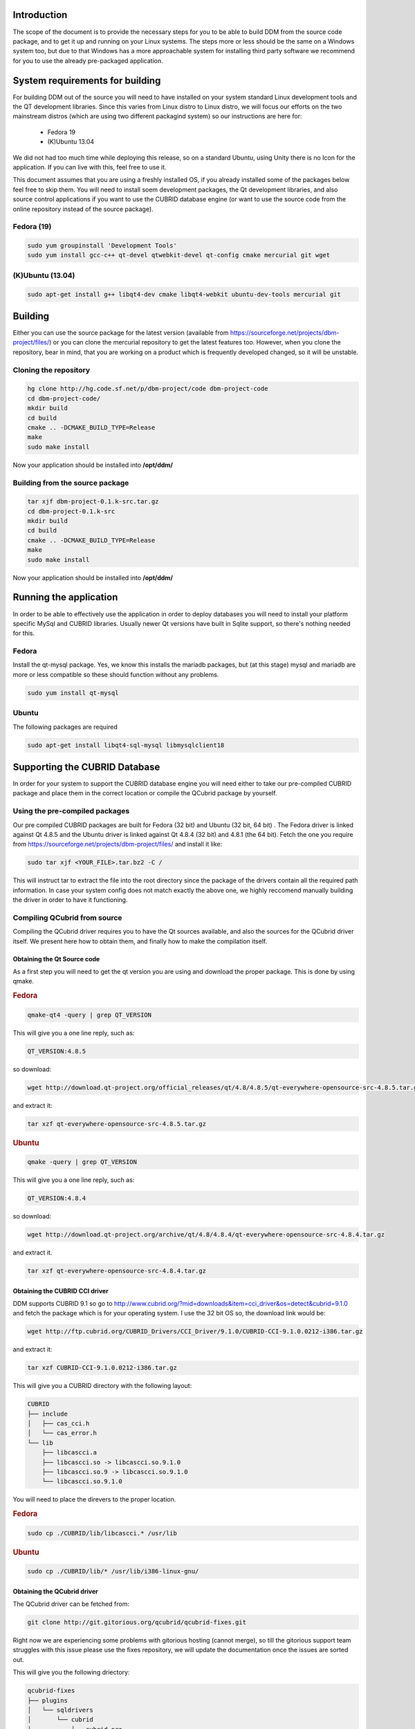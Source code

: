 ************
Introduction
************

The scope of the document is to provide the necessary steps for you to be able to build DDM from the source code package, and to get it up and running on your Linux systems. 
The steps more or less should be the same on a Windows system too, but due to that Windows has a more approachable system for installing third party software we recommend for you to use
the already pre-packaged application. 

********************************
System requirements for building
********************************

For building DDM out of the source you will need to have installed on your system standard Linux development tools and the QT development libraries. Since this varies from 
Linux distro to Linux distro, we will focus our efforts on the two mainstream distros (which are using two different packagind system) so our instructions are here for:

    * Fedora 19
    * (K)Ubuntu 13.04
    
We did not had too much time while deploying this release, so on a standard Ubuntu, using Unity there is no Icon for the application. If you can live with this, feel free to use it.

This document assumes that you are using a freshly installed OS, if you already installed some of the packages below feel free to skip them. You will need to install soem development packages, the Qt development libraries, and also source control applications if you want to use the CUBRID database engine (or want to use the source code from the online repository instead of the source package).

Fedora (19)
===========

.. code-block:: bash

    sudo yum groupinstall 'Development Tools'
    sudo yum install gcc-c++ qt-devel qtwebkit-devel qt-config cmake mercurial git wget

(K)Ubuntu (13.04)
=================

.. code-block:: bash

    sudo apt-get install g++ libqt4-dev cmake libqt4-webkit ubuntu-dev-tools mercurial git

********
Building
********

Either you can use the source package for the latest version (available from https://sourceforge.net/projects/dbm-project/files/) or you can clone the mercurial repository to get the latest features too. However, when you clone the repository, bear in mind, that you are working on a product which is frequently developed changed, so it will be unstable. 

Cloning the repository
======================

.. code-block:: bash

    hg clone http://hg.code.sf.net/p/dbm-project/code dbm-project-code
    cd dbm-project-code/
    mkdir build
    cd build
    cmake .. -DCMAKE_BUILD_TYPE=Release
    make
    sudo make install

Now your application should be installed into **/opt/ddm/**

Building from the source package
================================

.. code-block:: bash

    tar xjf dbm-project-0.1.k-src.tar.gz
    cd dbm-project-0.1.k-src
    mkdir build
    cd build
    cmake .. -DCMAKE_BUILD_TYPE=Release
    make
    sudo make install

Now your application should be installed into **/opt/ddm/**

***********************
Running the application
***********************

In order to be able to effectively use the application in order to deploy databases you will need to install your platform specific MySql and CUBRID libraries. Usually newer Qt versions have built in Sqlite support, so there's nothing needed for this.

Fedora
==========

Install the qt-mysql package. Yes, we know this installs the mariadb packages, but (at this stage) mysql and mariadb are more or less compatible so these should function without any problems.

.. code-block:: bash

    sudo yum install qt-mysql

Ubuntu
=========

The following packages are required

.. code-block:: bash

    sudo apt-get install libqt4-sql-mysql libmysqlclient18

******************************
Supporting the CUBRID Database
******************************

In order for your system to support the CUBRID database engine you will need either to take our pre-compiled CUBRID package and place them in the correct location or compile the QCubrid package by yourself.

Using the pre-compiled packages
===============================

Our pre compiled CUBRID packages are built for Fedora (32 bit) and Ubuntu (32 bit, 64 bit) . The Fedora driver is linked against Qt 4.8.5 and the Ubuntu driver is linked against Qt 4.8.4 (32 bit) and 4.8.1 (the 64 bit). Fetch the one you require from https://sourceforge.net/projects/dbm-project/files/ and install it like:

.. code-block:: bash

    sudo tar xjf <YOUR_FILE>.tar.bz2 -C /

This will instruct tar to extract the file into the root directory since the package of the drivers contain all the required path information. In case your system config does not match exactly the above one, we highly reccomend manually building the driver in order to have it functioning.

Compiling QCubrid from source
=============================

Compiling the QCubrid driver requires you to have the Qt sources available, and also the sources for the QCubrid driver itself. We present here how to obtain them, and finally how to make the compilation itself.

Obtaining the Qt Source code
----------------------------

As a first step you will need to get the qt version you are using and download the proper package. This is done by using qmake.

.. rubric:: Fedora

.. code-block:: bash

    qmake-qt4 -query | grep QT_VERSION
    
This will give you a one line reply, such as:

.. code-block:: bash

    QT_VERSION:4.8.5

so download:

.. code-block:: bash

    wget http://download.qt-project.org/official_releases/qt/4.8/4.8.5/qt-everywhere-opensource-src-4.8.5.tar.gz
    
and extract it:

.. code-block:: bash

    tar xzf qt-everywhere-opensource-src-4.8.5.tar.gz

.. rubric:: Ubuntu

.. code-block:: bash

    qmake -query | grep QT_VERSION

This will give you a one line reply, such as:

.. code-block:: bash

    QT_VERSION:4.8.4

so download:

.. code-block:: bash

    wget http://download.qt-project.org/archive/qt/4.8/4.8.4/qt-everywhere-opensource-src-4.8.4.tar.gz
    
and extract it.

.. code-block:: bash

    tar xzf qt-everywhere-opensource-src-4.8.4.tar.gz
    
Obtaining the CUBRID CCI driver
-------------------------------

DDM supports CUBRID 9.1 so go to http://www.cubrid.org/?mid=downloads&item=cci_driver&os=detect&cubrid=9.1.0 and fetch the package which is for your operating system. I use the 32 bit OS so, the download link would be:

.. code-block:: bash

    wget http://ftp.cubrid.org/CUBRID_Drivers/CCI_Driver/9.1.0/CUBRID-CCI-9.1.0.0212-i386.tar.gz

and extract it:

.. code-block:: bash

    tar xzf CUBRID-CCI-9.1.0.0212-i386.tar.gz
    
This will give you a CUBRID directory with the following layout:

.. code-block:: none

    CUBRID
    ├── include
    │   ├── cas_cci.h
    │   └── cas_error.h
    └── lib
        ├── libcascci.a
        ├── libcascci.so -> libcascci.so.9.1.0
        ├── libcascci.so.9 -> libcascci.so.9.1.0
        └── libcascci.so.9.1.0

You will need to place the direvers to the proper location.

.. rubric:: Fedora

.. code-block:: bash

    sudo cp ./CUBRID/lib/libcascci.* /usr/lib
    
.. rubric:: Ubuntu

.. code-block:: bash

    sudo cp ./CUBRID/lib/* /usr/lib/i386-linux-gnu/

Obtaining the QCubrid driver
----------------------------

The QCubrid driver can be fetched from:

.. code-block:: bash

    git clone http://git.gitorious.org/qcubrid/qcubrid-fixes.git
    
Right now we are experiencing some problems with gitorious hosting (cannot merge), so till the gitorious support team struggles with this issue please use the fixes repository, we will update the documentation once the issues are sorted out.

This will give you the following driectory:

.. code-block:: none

    qcubrid-fixes
    ├── plugins
    │   └── sqldrivers
    │       └── cubrid
    │           ├── cubrid.pro
    │           └── main.cpp
    └── sql
        └── drivers
            └── cubrid
                ├── cubrid_qmake.txt
                ├── qsql_cubrid.cpp
                ├── qsql_cubrid.h
                └── qsql_cubrid.pri

Compiling the QCubrid driver
----------------------------

.. rubric:: Fedora

Firstly you will need to place the directories from the QCubrid into their proper location.

The **sql/drivers/cubrid** directory should go to **qt-everywhere-opensource-src-4.8.5/src/sql/drivers** and the **plugins/sqldrivers/cubrid** directory should go to **qt-everywhere-opensource-src-4.8.5/src/plugins/sqldrivers**.

so the commands are:

.. code-block:: bash

    cp -R qcubrid-fixes/sql/drivers/cubrid ./qt-everywhere-opensource-src-4.8.5/src/sql/drivers
    cp -R qcubrid-fixes/plugins/sqldrivers/cubrid ./qt-everywhere-opensource-src-4.8.5/src/plugins/sqldrivers
    
And now go to the **qt-everywhere-opensource-src-4.8.5/src/plugins/sqldrivers/cubrid** directory 

.. code-block:: bash

    cd qt-everywhere-opensource-src-4.8.5/src/plugins/sqldrivers/cubrid

and execute:

.. code-block:: bash

    qmake-qt4 "INCLUDEPATH+=/home/`whoami`/CUBRID/include" "LIBS+=-L/home/`whoami`/CUBRID/lib" cubrid.pro
    make
    sudo make install

The funny line is there because make needs a full path to the location of the directories. You should finally see a line at the end:

.. code-block:: bash

    install -m 755 -p "libqsqlcubrid.so" "/usr/lib/qt4/plugins/sqldrivers/libqsqlcubrid.so"

This means your library was succesfully installed.

.. rubric:: Ubuntu

The **sql/drivers/cubrid** directory should go to **qt-everywhere-opensource-src-4.8.4/src/sql/drivers** and the **plugins/sqldrivers/cubrid** directory should go to **qt-everywhere-opensource-src-4.8.4/src/plugins/sqldrivers**.

so the commands are:

.. code-block:: bash

    cp -R qcubrid-fixes/sql/drivers/cubrid ./qt-everywhere-opensource-src-4.8.4/src/sql/drivers
    cp -R qcubrid-fixes/plugins/sqldrivers/cubrid ./qt-everywhere-opensource-src-4.8.4/src/plugins/sqldrivers
    
And now go to the **qt-everywhere-opensource-src-4.8.4/src/plugins/sqldrivers/cubrid** directory 

.. code-block:: bash

    cd qt-everywhere-opensource-src-4.8.4/src/plugins/sqldrivers/cubrid

and execute:

.. code-block:: bash

    qmake "INCLUDEPATH+=/home/`whoami`/CUBRID/include" "LIBS+=-L/home/`whoami`/CUBRID/lib" cubrid.pro
    make
    sudo make install
    
When done, you should see:

.. code-block:: bash

    install -m 755 -p "libqsqlcubrid.so" "/usr/lib/i386-linux-gnu/qt4/plugins/sqldrivers/libqsqlcubrid.so"
    strip --strip-unneeded "/usr/lib/i386-linux-gnu/qt4/plugins/sqldrivers/libqsqlcubrid.so"
    
This means, you library was succesfully installed.

